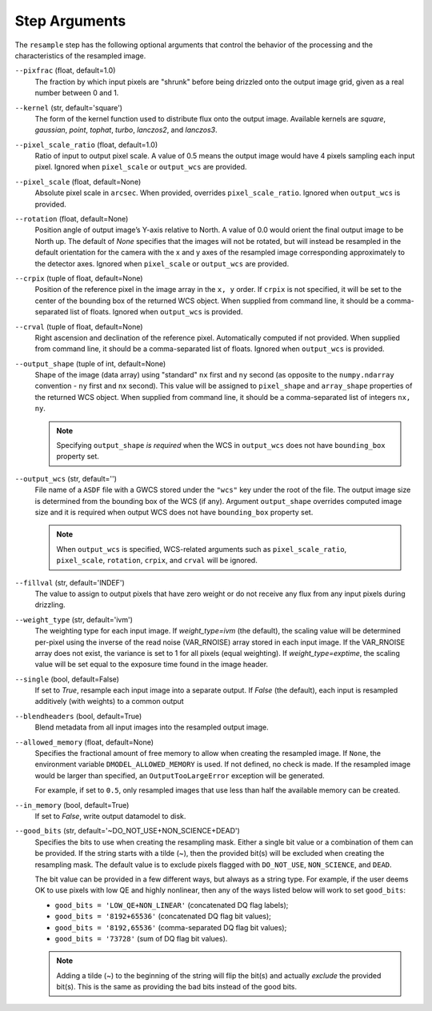 .. _resample_step_args:

Step Arguments
==============
The ``resample`` step has the following optional arguments that control
the behavior of the processing and the characteristics of the resampled
image.

``--pixfrac`` (float, default=1.0)
    The fraction by which input pixels are "shrunk" before being drizzled
    onto the output image grid, given as a real number between 0 and 1.

``--kernel`` (str, default='square')
    The form of the kernel function used to distribute flux onto the output
    image.  Available kernels are `square`, `gaussian`, `point`, `tophat`,
    `turbo`, `lanczos2`, and `lanczos3`.

``--pixel_scale_ratio`` (float, default=1.0)
    Ratio of input to output pixel scale.  A value of 0.5 means the output
    image would have 4 pixels sampling each input pixel.
    Ignored when ``pixel_scale`` or ``output_wcs`` are provided.

``--pixel_scale`` (float, default=None)
    Absolute pixel scale in ``arcsec``. When provided, overrides
    ``pixel_scale_ratio``. Ignored when ``output_wcs`` is provided.

``--rotation`` (float, default=None)
    Position angle of output image’s Y-axis relative to North.
    A value of 0.0 would orient the final output image to be North up.
    The default of `None` specifies that the images will not be rotated,
    but will instead be resampled in the default orientation for the camera
    with the x and y axes of the resampled image corresponding
    approximately to the detector axes. Ignored when ``pixel_scale``
    or ``output_wcs`` are provided.

``--crpix`` (tuple of float, default=None)
    Position of the reference pixel in the image array in the ``x, y`` order.
    If ``crpix`` is not specified, it will be set to the center of the bounding
    box of the returned WCS object. When supplied from command line, it should
    be a comma-separated list of floats. Ignored when ``output_wcs``
    is provided.

``--crval`` (tuple of float, default=None)
    Right ascension and declination of the reference pixel. Automatically
    computed if not provided. When supplied from command line, it should be a
    comma-separated list of floats. Ignored when ``output_wcs`` is provided.

``--output_shape`` (tuple of int, default=None)
    Shape of the image (data array) using "standard" ``nx`` first and ``ny``
    second (as opposite to the ``numpy.ndarray`` convention - ``ny`` first and
    ``nx`` second). This value will be assigned to
    ``pixel_shape`` and ``array_shape`` properties of the returned
    WCS object. When supplied from command line, it should be a comma-separated
    list of integers ``nx, ny``.

    .. note::
        Specifying ``output_shape`` *is required* when the WCS in
        ``output_wcs`` does not have ``bounding_box`` property set.

``--output_wcs`` (str, default='')
    File name of a ``ASDF`` file with a GWCS stored under the ``"wcs"`` key
    under the root of the file. The output image size is determined from the
    bounding box of the WCS (if any). Argument ``output_shape`` overrides
    computed image size and it is required when output WCS does not have
    ``bounding_box`` property set.

    .. note::
        When ``output_wcs`` is specified, WCS-related arguments such as
        ``pixel_scale_ratio``, ``pixel_scale``, ``rotation``, ``crpix``,
        and ``crval`` will be ignored.

``--fillval`` (str, default='INDEF')
    The value to assign to output pixels that have zero weight or do not
    receive any flux from any input pixels during drizzling.

``--weight_type`` (str, default='ivm')
    The weighting type for each input image.
    If `weight_type=ivm` (the default), the scaling value
    will be determined per-pixel using the inverse of the read noise
    (VAR_RNOISE) array stored in each input image. If the VAR_RNOISE array does
    not exist, the variance is set to 1 for all pixels (equal weighting).
    If `weight_type=exptime`, the scaling value will be set equal to the
    exposure time found in the image header.

``--single`` (bool, default=False)
    If set to `True`, resample each input image into a separate output.  If
    `False` (the default), each input is resampled additively (with weights) to
    a common output

``--blendheaders`` (bool, default=True)
    Blend metadata from all input images into the resampled output image.

``--allowed_memory`` (float, default=None)
    Specifies the fractional amount of free memory to allow when creating the
    resampled image. If ``None``, the environment variable
    ``DMODEL_ALLOWED_MEMORY`` is used. If not defined, no check is made. If the
    resampled image would be larger than specified, an ``OutputTooLargeError``
    exception will be generated.

    For example, if set to ``0.5``, only resampled images that use less than
    half the available memory can be created.

``--in_memory`` (bool, default=True)
    If set to `False`, write output datamodel to disk.

``--good_bits`` (str, default='~DO_NOT_USE+NON_SCIENCE+DEAD')
    Specifies the bits to use when creating the resampling mask.
    Either a single bit value or a combination of them can be provided.
    If the string starts with a tilde (`~`), then the provided bit(s)
    will be excluded when creating the resampling mask.
    The default value is to exclude pixels flagged with ``DO_NOT_USE``,
    ``NON_SCIENCE``, and ``DEAD``.

    The bit value can be provided in a few different ways, but always as
    a string type. For example, if the user deems OK to use pixels with
    low QE and highly nonlinear, then any of the ways listed below will
    work to set ``good_bits``:

    - ``good_bits = 'LOW_QE+NON_LINEAR'`` (concatenated DQ flag labels);
    - ``good_bits = '8192+65536'`` (concatenated DQ flag bit values);
    - ``good_bits = '8192,65536'`` (comma-separated DQ flag bit values);
    - ``good_bits = '73728'`` (sum of DQ flag bit values).

    .. note::
        Adding a tilde (`~`) to the beginning of the string will flip the
        bit(s) and actually `exclude` the provided bit(s). This is the same
        as providing the bad bits instead of the good bits.
